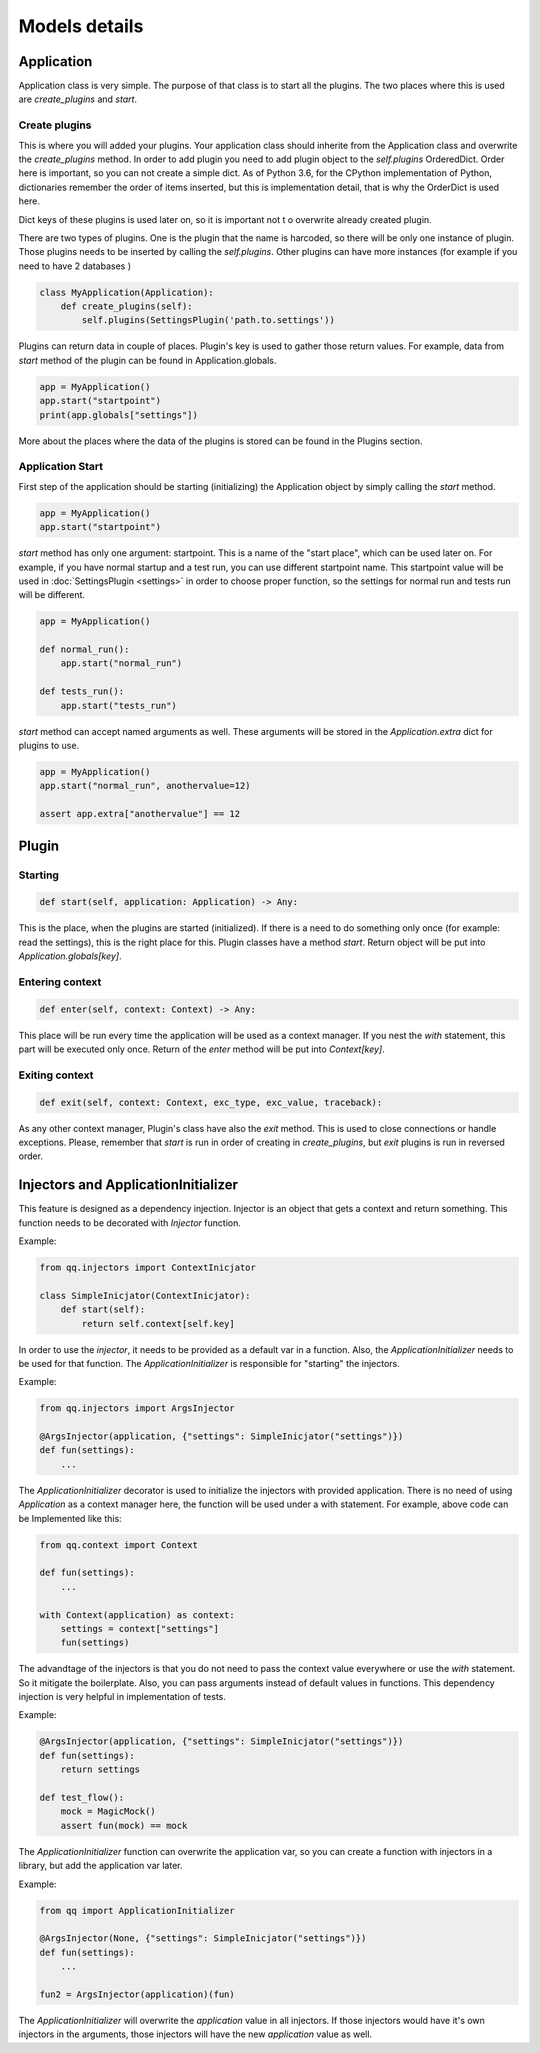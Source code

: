 **************
Models details
**************

Application
===========

Application class is very simple. The purpose of that class is to start all the
plugins. The two places where this is used are `create_plugins`  and `start`.

Create plugins
--------------

This is where you will added your plugins. Your application class should inherite
from the Application class and overwrite the `create_plugins` method. In order to
add plugin you need to add plugin object to the `self.plugins` OrderedDict. Order
here is important, so you can not create a simple dict. As of Python 3.6, for the
CPython implementation of Python, dictionaries remember the order of items inserted,
but this is implementation detail, that is why the OrderDict is used here.

Dict keys of these plugins is used later on, so it is important not t o overwrite
already created plugin.

There are two types of plugins. One is the plugin that the name is harcoded, so
there will be only one instance of plugin. Those plugins needs to be inserted
by calling the `self.plugins`. Other plugins can have more instances (for example
if you need to have 2 databases )

.. code-block:: python

    class MyApplication(Application):
        def create_plugins(self):
            self.plugins(SettingsPlugin('path.to.settings'))

Plugins can return data in couple of places. Plugin's key is used to gather those
return values. For example, data from `start` method of the plugin can be found
in Application.globals.

.. code-block:: python

    app = MyApplication()
    app.start("startpoint")
    print(app.globals["settings"])

More about the places where the data of the plugins is stored can be found in
the Plugins section.


Application Start
-----------------

First step of the application should be starting (initializing) the Application
object by simply calling the `start` method.

.. code-block:: python

    app = MyApplication()
    app.start("startpoint")

`start` method has only one argument: startpoint. This is a name of the
"start place", which can be used later on. For example, if you have normal
startup and a test run, you can use different startpoint name. This startpoint
value will be used in :doc:`SettingsPlugin <settings>` in order to choose proper
function, so the settings for normal run and tests run will be different.

.. code-block:: python

    app = MyApplication()

    def normal_run():
        app.start("normal_run")

    def tests_run():
        app.start("tests_run")

`start` method can accept named arguments as well. These arguments will be stored
in the `Application.extra` dict for plugins to use.

.. code-block:: python

    app = MyApplication()
    app.start("normal_run", anothervalue=12)

    assert app.extra["anothervalue"] == 12


Plugin
======

Starting
--------

.. code-block:: python

    def start(self, application: Application) -> Any:

This is the place, when the plugins are started (initialized). If there is a
need to do something only once (for example: read the settings), this is the
right place for this. Plugin classes have a method `start`. Return object will
be put into `Application.globals[key]`.

Entering context
----------------

.. code-block:: python

    def enter(self, context: Context) -> Any:

This place will be run every time the application will be used as a context manager.
If you nest the `with` statement, this part will be executed only once. Return
of the `enter` method will be put into `Context[key]`.

Exiting context
---------------

.. code-block:: python

    def exit(self, context: Context, exc_type, exc_value, traceback):


As any other context manager, Plugin's class have also the `exit` method. This
is used to close connections or handle exceptions. Please, remember that `start`
is run in order of creating in `create_plugins`, but `exit` plugins is run in
reversed order.

Injectors and ApplicationInitializer
====================================

This feature is designed as a dependency injection. Injector is an object that
gets a context and return something. This function needs to be decorated with
`Injector` function.

Example:

.. code-block:: python

    from qq.injectors import ContextInicjator

    class SimpleInicjator(ContextInicjator):
        def start(self):
            return self.context[self.key]

In order to use the `injector`, it needs to be provided as a default var in a
function. Also, the `ApplicationInitializer` needs to be used for that function.
The `ApplicationInitializer` is responsible for "starting" the injectors.

Example:

.. code-block:: python

    from qq.injectors import ArgsInjector

    @ArgsInjector(application, {"settings": SimpleInicjator("settings")})
    def fun(settings):
        ...


The `ApplicationInitializer` decorator is used to initialize the injectors with
provided application. There is no need of using `Application` as a context manager
here,
the function will be used under a with statement. For example, above code can be
Implemented like this:

.. code-block:: python

    from qq.context import Context

    def fun(settings):
        ...

    with Context(application) as context:
        settings = context["settings"]
        fun(settings)

The advandtage of the injectors is that you do not need to pass the context value
everywhere or use the `with` statement. So it mitigate the boilerplate. Also,
you can pass arguments instead of default values in functions. This dependency
injection is very helpful in implementation of tests.

Example:

.. code-block:: python

    @ArgsInjector(application, {"settings": SimpleInicjator("settings")})
    def fun(settings):
        return settings

    def test_flow():
        mock = MagicMock()
        assert fun(mock) == mock


The `ApplicationInitializer` function can overwrite the application var, so you
can create a function with injectors in a library, but add the application var
later.

Example:

.. code-block:: python

    from qq import ApplicationInitializer

    @ArgsInjector(None, {"settings": SimpleInicjator("settings")})
    def fun(settings):
        ...

    fun2 = ArgsInjector(application)(fun)

The `ApplicationInitializer` will overwrite the `application` value in all injectors.
If those injectors would have it's own injectors in the arguments, those injectors
will have the new `application` value as well.

